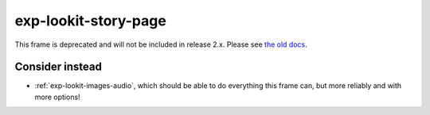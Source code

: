 exp-lookit-story-page
==============================================

This frame is deprecated and will not be included in release 2.x.
Please see `the old docs <https://lookit.github.io/lookit-frameplayer-docs/releases/v1.3.1/classes/Exp-lookit-story-page.html>`__.

Consider instead
------------------

- :ref:`exp-lookit-images-audio`, which should be able to do everything this frame can, but more reliably and with more options!
